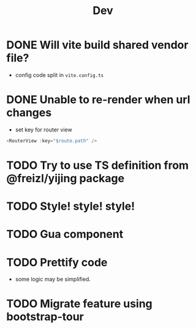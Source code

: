 #+title: Dev


* DONE Will vite build shared vendor file?
CLOSED: [2023-02-02 Thu 21:35]
- config code split in ~vite.config.ts~
* DONE Unable to re-render when url changes
CLOSED: [2023-02-02 Thu 21:35]
- set key for router view

#+begin_src js
  <RouterView :key="$route.path" />
#+end_src
* TODO Try to use TS definition from @freizl/yijing package
* TODO Style! style! style!
* TODO Gua component
* TODO Prettify code
- some logic may be simplified.
* TODO Migrate feature using bootstrap-tour
